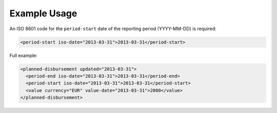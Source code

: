 Example Usage
~~~~~~~~~~~~~
An ISO 8601 code for the ``period-start`` date of the reporting period (YYYY-MM-DD) is required:

.. code-block:: xml

		  <period-start iso-date="2013-03-31">2013-03-31</period-start>
    
Full example:

.. code-block:: xml

		<planned-disbursement updated="2013-03-31">
		  <period-end iso-date="2013-03-31">2013-03-31</period-end>
		  <period-start iso-date="2013-03-31">2013-03-31</period-start>
		  <value currency="EUR" value-date="2013-03-31">2000</value>
		</planned-disbursement>
